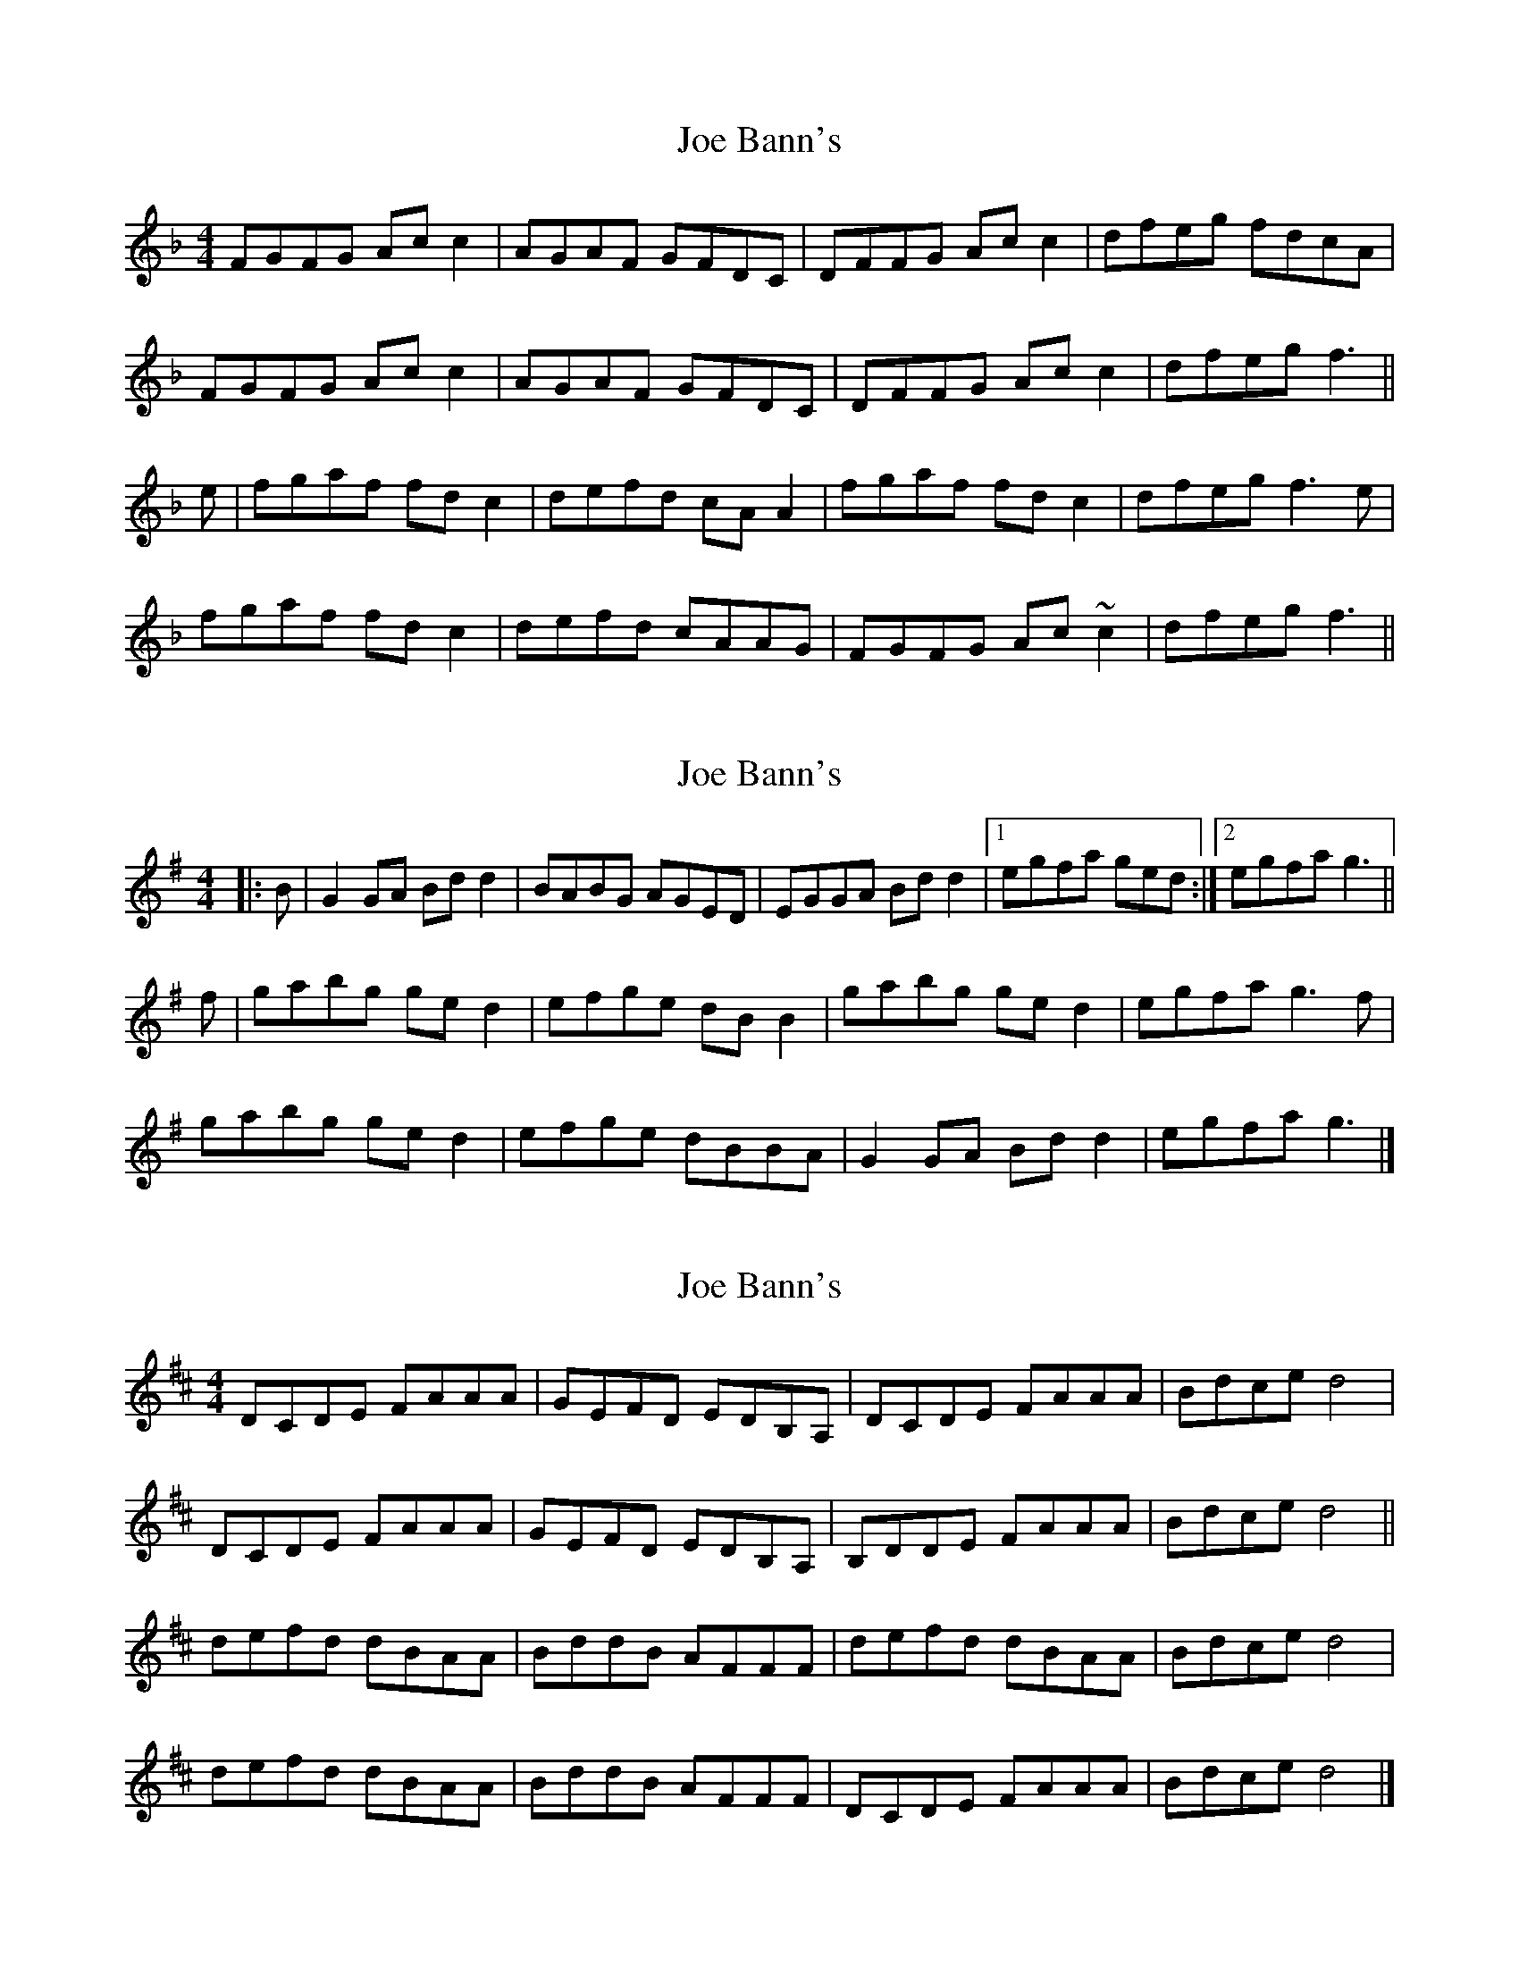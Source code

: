 X: 1
T: Joe Bann's
Z: cnfinley
S: https://thesession.org/tunes/6654#setting6654
R: barndance
M: 4/4
L: 1/8
K: Fmaj
FGFG Acc2|AGAF GFDC|DFFG Acc2|dfeg fdcA|
FGFG Acc2|AGAF GFDC|DFFG Acc2|dfeg f3||
e|fgaf fdc2|defd cAA2|fgaf fdc2|dfeg f3 e|
fgaf fdc2|defd cAAG|FGFG Ac~c2|dfeg f3||
X: 2
T: Joe Bann's
Z: ceolachan
S: https://thesession.org/tunes/6654#setting18314
R: barndance
M: 4/4
L: 1/8
K: Gmaj
|: B |G2 GA Bd d2 | BABG AGED | EGGA Bd d2 |[1 egfa ged :|[2 egfa g3 ||
f |gabg ge d2 | efge dB B2 | gabg ge d2 | egfa g3 f |
gabg ge d2 | efge dBBA | G2 GA Bd d2 | egfa g3 |]
X: 3
T: Joe Bann's
Z: GaryAMartin
S: https://thesession.org/tunes/6654#setting18315
R: barndance
M: 4/4
L: 1/8
K: Dmaj
DCDE FAAA|GEFD EDB,A,|DCDE FAAA|Bdce d4|DCDE FAAA|GEFD EDB,A,|B,DDE FAAA| Bdce d4||defd dBAA|BddB AFFF|defd dBAA |Bdce d4|defd dBAA|BddB AFFF|DCDE FAAA| Bdce d4|]
X: 4
T: Joe Bann's
Z: geoffwright
S: https://thesession.org/tunes/6654#setting18316
R: barndance
M: 4/4
L: 1/8
K: Gmaj
|:gfed efge|dcBA Bc d2|gfed efgw|fgaf g2:||:gabg af d2|efge dB G2|ABcA dBGB|cAFA G2:||:BcdB cd e2|ABcA Bc d2|G2 GB cBAG|FDEF G4:|
